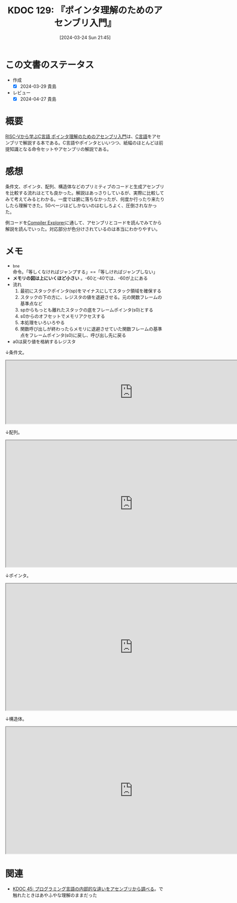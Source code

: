 :properties:
:ID: 20240324T214548
:end:
#+title:      KDOC 129: 『ポインタ理解のためのアセンブリ入門』
#+date:       [2024-03-24 Sun 21:45]
#+filetags:   :book:
#+identifier: 20240324T214548

* この文書のステータス
- 作成
  - [X] 2024-03-29 貴島
- レビュー
  - [X] 2024-04-27 貴島

* 概要

[[https://nextpublishing.jp/book/17419.html][RISC-Vから学ぶC言語 ポインタ理解のためのアセンブリ入門]]は、[[id:656a0aa4-e5d3-416f-82d5-f909558d0639][C言語]]をアセンブリで解説する本である。C言語やポインタといいつつ、紙幅のほとんどは前提知識となる命令セットやアセンブリの解説である。

* 感想

条件文、ポインタ、配列、構造体などのプリミティブのコードと生成アセンブリを比較する流れはとても良かった。解説はあっさりしているが、実際に比較してみて考えてみるとわかる。一度では腑に落ちなかったが、何度か行ったり来たりしたら理解できた。50ページほどしかないのはむしろよく、圧倒されなかった。

例コードを[[https://godbolt.org/][Compiler Explorer]]に通して、アセンブリとコードを読んでみてから解説を読んでいった。対応部分が色分けされているのは本当にわかりやすい。

* メモ

- ~bne~ 命令。「等しくなければジャンプする」==「等しければジャンプしない」
- *メモリの図は上にいくほど小さい* 。-60と-40では、-60が上にある
- 流れ
  1. 最初にスタックポインタ(sp)をマイナスにしてスタック領域を確保する
  2. スタックの下の方に、レジスタの値を退避させる。元の関数フレームの基準点など
  3. spからもっとも離れたスタックの底をフレームポインタ(s0)とする
  4. s0からのオフセットでメモリアクセスする
  5. 本処理をいろいろやる
  6. 関数呼び出しが終わったらメモリに退避させていた関数フレームの基準点をフレームポインタ(s0)に戻し、呼び出し先に戻る
- a0は戻り値を格納するレジスタ

↓条件文。

#+begin_export html
<iframe width="800px" height="200px" src="https://godbolt.org/e#g:!((g:!((g:!((h:codeEditor,i:(filename:'1',fontScale:14,fontUsePx:'0',j:1,lang:___c,selection:(endColumn:2,endLineNumber:8,positionColumn:2,positionLineNumber:8,selectionStartColumn:2,selectionStartLineNumber:8,startColumn:2,startLineNumber:8),source:'%23include+%3Cstdio.h%3E%0Aint+main()+%7B%0A++++int+a+%3D+5%3B%0A++++if+(a+%3D%3D+5)+%7B%0A++++++++a+%3D+1%3B%0A++++%7D%0A++++return+0%3B%0A%7D'),l:'5',n:'0',o:'C+source+%231',t:'0')),k:50,l:'4',n:'0',o:'',s:0,t:'0'),(g:!((h:compiler,i:(compiler:rv32-cgcctrunk,filters:(b:'0',binary:'1',binaryObject:'1',commentOnly:'0',debugCalls:'1',demangle:'0',directives:'0',execute:'1',intel:'1',libraryCode:'0',trim:'0'),flagsViewOpen:'1',fontScale:14,fontUsePx:'0',j:1,lang:___c,libs:!(),options:'',overrides:!(),selection:(endColumn:1,endLineNumber:1,positionColumn:1,positionLineNumber:1,selectionStartColumn:1,selectionStartLineNumber:1,startColumn:1,startLineNumber:1),source:1),l:'5',n:'0',o:'+RISC-V+(32-bits)+gcc+(trunk)+(Editor+%231)',t:'0')),k:50,l:'4',n:'0',o:'',s:0,t:'0')),l:'2',n:'0',o:'',t:'0')),version:4"></iframe>
#+end_export

↓配列。

#+begin_export html
<iframe width="800px" height="400px" src="https://godbolt.org/e#g:!((g:!((g:!((h:codeEditor,i:(filename:'1',fontScale:14,fontUsePx:'0',j:1,lang:___c,selection:(endColumn:2,endLineNumber:11,positionColumn:2,positionLineNumber:11,selectionStartColumn:2,selectionStartLineNumber:11,startColumn:2,startLineNumber:11),source:'%23include+%3Cstdio.h%3E%0Aint+main()+%7B%0A++++int+array1%5B5%5D+%3D+%7B10,+11,+12,+13,+14%7D%3B%0A++++int+array2%5B2%5D%5B3%5D+%3D+%7B%7B1,+2,+3%7D,+%7B4,+5,+6%7D%7D%3B%0A++++array1%5B0%5D+%3D+20%3B%0A++++array2%5B0%5D%5B0%5D+%3D+100%3B%0A++++array2%5B0%5D%5B1%5D+%3D+200%3B%0A++++array2%5B1%5D%5B0%5D+%3D+300%3B%0A++++array2%5B1%5D%5B1%5D+%3D+400%3B%0A++++return+0%3B%0A%7D'),l:'5',n:'0',o:'C+source+%231',t:'0')),k:50,l:'4',n:'0',o:'',s:0,t:'0'),(g:!((h:compiler,i:(compiler:rv32-cgcctrunk,filters:(b:'0',binary:'1',binaryObject:'1',commentOnly:'0',debugCalls:'1',demangle:'0',directives:'0',execute:'1',intel:'1',libraryCode:'0',trim:'0'),flagsViewOpen:'1',fontScale:14,fontUsePx:'0',j:1,lang:___c,libs:!(),options:'',overrides:!(),selection:(endColumn:1,endLineNumber:1,positionColumn:1,positionLineNumber:1,selectionStartColumn:1,selectionStartLineNumber:1,startColumn:1,startLineNumber:1),source:1),l:'5',n:'0',o:'+RISC-V+(32-bits)+gcc+(trunk)+(Editor+%231)',t:'0')),k:50,l:'4',n:'0',o:'',s:0,t:'0')),l:'2',n:'0',o:'',t:'0')),version:4"></iframe>
#+end_export

↓ポインタ。

#+begin_export html
<iframe width="800px" height="400px" src="https://godbolt.org/e#g:!((g:!((g:!((h:codeEditor,i:(filename:'1',fontScale:14,fontUsePx:'0',j:1,lang:___c,selection:(endColumn:2,endLineNumber:4,positionColumn:2,positionLineNumber:4,selectionStartColumn:2,selectionStartLineNumber:4,startColumn:2,startLineNumber:4),source:'int+main()+%7B%0A++++int+a+%3D+1%3B%0A++++int+*b+%3D+%26a%3B%0A%7D'),l:'5',n:'0',o:'C+source+%231',t:'0')),k:50,l:'4',n:'0',o:'',s:0,t:'0'),(g:!((h:compiler,i:(compiler:rv32-cgcctrunk,filters:(b:'0',binary:'1',binaryObject:'1',commentOnly:'0',debugCalls:'1',demangle:'0',directives:'0',execute:'1',intel:'1',libraryCode:'0',trim:'0'),flagsViewOpen:'1',fontScale:14,fontUsePx:'0',j:1,lang:___c,libs:!(),options:'',overrides:!(),selection:(endColumn:1,endLineNumber:1,positionColumn:1,positionLineNumber:1,selectionStartColumn:1,selectionStartLineNumber:1,startColumn:1,startLineNumber:1),source:1),l:'5',n:'0',o:'+RISC-V+(32-bits)+gcc+(trunk)+(Editor+%231)',t:'0')),k:50,l:'4',n:'0',o:'',s:0,t:'0')),l:'2',n:'0',o:'',t:'0')),version:4"></iframe>
#+end_export

↓構造体。

#+begin_export html
<iframe width="800px" height="400px" src="https://godbolt.org/e#g:!((g:!((g:!((h:codeEditor,i:(filename:'1',fontScale:14,fontUsePx:'0',j:1,lang:___c,selection:(endColumn:2,endLineNumber:16,positionColumn:2,positionLineNumber:16,selectionStartColumn:2,selectionStartLineNumber:16,startColumn:2,startLineNumber:16),source:'%23include+%3Cstdio.h%3E%0A%23include+%3Cstdlib.h%3E%0Atypedef+struct+student+student%3B%0Astruct+student+%7B%0A++++char+id%3B%0A++++short+age%3B%0A++++char+*name%3B%0A%7D+Student1,+Student2%3B%0Aint+main()+%7B%0A++++student+*s+%3D+(student+*)malloc(sizeof(student))%3B%0A++++s-%3Ename+%3D+%22reten%22%3B%0A++++s-%3Eid+%3D+10%3B%0A++++s-%3Eage+%3D+21%3B%0A++++Student1.id+%3D+11%3B%0A++++return+0%3B%0A%7D'),l:'5',n:'0',o:'C+source+%231',t:'0')),k:50,l:'4',n:'0',o:'',s:0,t:'0'),(g:!((h:compiler,i:(compiler:rv32-cgcctrunk,filters:(b:'0',binary:'1',binaryObject:'1',commentOnly:'0',debugCalls:'1',demangle:'0',directives:'0',execute:'1',intel:'1',libraryCode:'0',trim:'0'),flagsViewOpen:'1',fontScale:14,fontUsePx:'0',j:1,lang:___c,libs:!(),options:'',overrides:!(),selection:(endColumn:1,endLineNumber:1,positionColumn:1,positionLineNumber:1,selectionStartColumn:1,selectionStartLineNumber:1,startColumn:1,startLineNumber:1),source:1),l:'5',n:'0',o:'+RISC-V+(32-bits)+gcc+(trunk)+(Editor+%231)',t:'0')),k:50,l:'4',n:'0',o:'',s:0,t:'0')),l:'2',n:'0',o:'',t:'0')),version:4"></iframe>
#+end_export

* 関連
- [[id:20231014T125935][KDOC 45: プログラミング言語の内部的な違いをアセンブリから調べる]]。で触れたときはあやふやな理解のままだった
